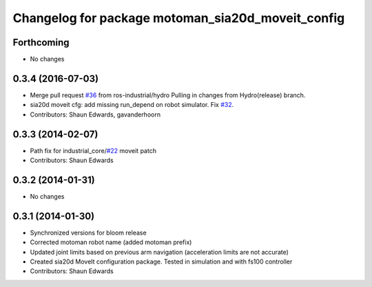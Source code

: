 ^^^^^^^^^^^^^^^^^^^^^^^^^^^^^^^^^^^^^^^^^^^^^^^^^^
Changelog for package motoman_sia20d_moveit_config
^^^^^^^^^^^^^^^^^^^^^^^^^^^^^^^^^^^^^^^^^^^^^^^^^^

Forthcoming
-----------
* No changes

0.3.4 (2016-07-03)
------------------
* Merge pull request `#36 <https://github.com/shaun-edwards/motoman/issues/36>`_ from ros-industrial/hydro
  Pulling in changes from Hydro(release) branch.
* sia20d moveit cfg: add missing run_depend on robot simulator. Fix `#32 <https://github.com/shaun-edwards/motoman/issues/32>`_.
* Contributors: Shaun Edwards, gavanderhoorn

0.3.3 (2014-02-07)
------------------
* Path fix for industrial_core/`#22 <https://github.com/shaun-edwards/motoman/issues/22>`_ moveit patch
* Contributors: Shaun Edwards

0.3.2 (2014-01-31)
------------------
* No changes

0.3.1 (2014-01-30)
------------------
* Synchronized versions for bloom release
* Corrected motoman robot name (added motoman prefix)
* Updated joint limits based on previous arm navigation (acceleration limits are not accurate)
* Created sia20d MoveIt configuration package.  Tested in simulation and with fs100 controller
* Contributors: Shaun Edwards
